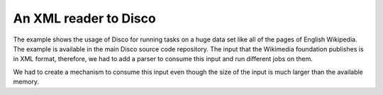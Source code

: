 An XML reader to Disco
=========

The example shows the usage of Disco for running tasks on a huge data set
like all of the pages of English Wikipedia.  The example is available in the
main Disco source code repository.  The input that the Wikimedia foundation
publishes is in XML format, therefore, we had to add a parser to consume
this input and run different jobs on them.

We had to create a mechanism to consume this input even though the size of
the input is much larger than the available memory.

